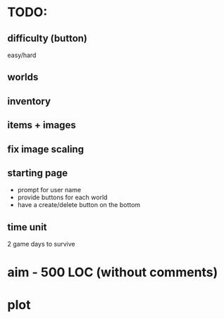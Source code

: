 * TODO:
** difficulty (button)
easy/hard
** worlds
** inventory
** items + images
** fix image scaling
** starting page
- prompt for user name
- provide buttons for each world
- have a create/delete button on the bottom
** time unit
2 game days to survive
* aim - 500 LOC (without comments)
* plot
